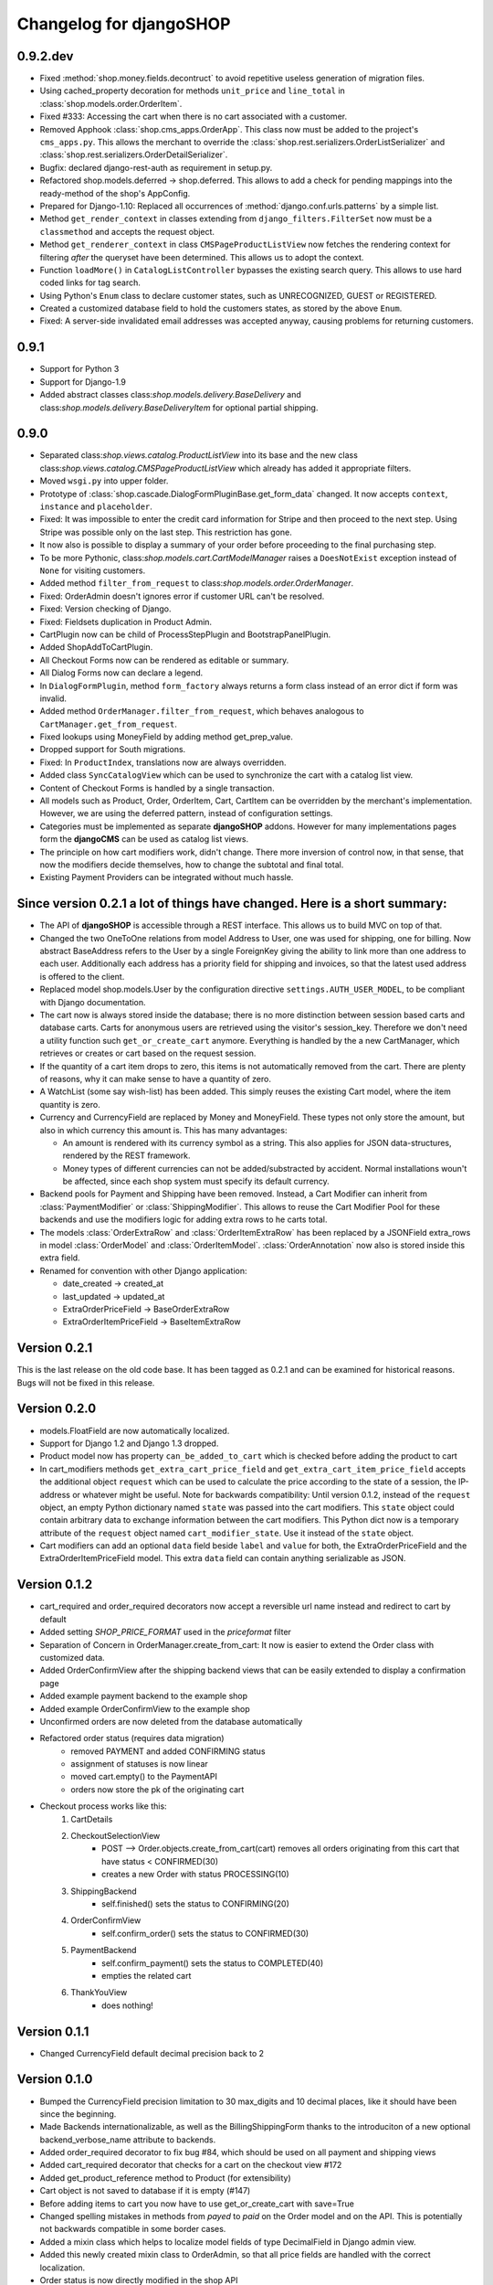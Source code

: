 .. _changelog:

========================
Changelog for djangoSHOP
========================

0.9.2.dev
=========

* Fixed :method:`shop.money.fields.decontruct` to avoid repetitive useless generation of migration
  files.
* Using cached_property decoration for methods ``unit_price`` and ``line_total`` in
  :class:`shop.models.order.OrderItem`.
* Fixed #333: Accessing the cart when there is no cart associated with a customer.
* Removed Apphook :class:`shop.cms_apps.OrderApp`. This class now must be added to the project's
  ``cms_apps.py``. This allows the merchant to override the
  :class:`shop.rest.serializers.OrderListSerializer` and :class:`shop.rest.serializers.OrderDetailSerializer`.
* Bugfix: declared django-rest-auth as requirement in setup.py.
* Refactored shop.models.deferred -> shop.deferred. This allows to add a check for pending mappings
  into the ready-method of the shop's AppConfig.
* Prepared for Django-1.10: Replaced all occurrences of :method:`django.conf.urls.patterns` by
  a simple list.
* Method ``get_render_context`` in classes extending from ``django_filters.FilterSet`` now must be a
  ``classmethod`` and accepts the request object.
* Method ``get_renderer_context`` in class ``CMSPageProductListView`` now fetches the rendering
  context for filtering *after* the queryset have been determined. This allows us to adopt the
  context.
* Function ``loadMore()`` in ``CatalogListController`` bypasses the existing search query. This
  allows to use hard coded links for tag search.
* Using Python's ``Enum`` class to declare customer states, such as UNRECOGNIZED, GUEST or
  REGISTERED.
* Created a customized database field to hold the customers states, as stored by the above
  ``Enum``.
* Fixed: A server-side invalidated email addresses was accepted anyway, causing problems for
  returning customers.


0.9.1
=====

* Support for Python 3
* Support for Django-1.9
* Added abstract classes class:`shop.models.delivery.BaseDelivery` and class:`shop.models.delivery.BaseDeliveryItem`
  for optional partial shipping.


0.9.0
=====

* Separated class:`shop.views.catalog.ProductListView` into its base and the new class
  class:`shop.views.catalog.CMSPageProductListView` which already has added it appropriate
  filters.
* Moved ``wsgi.py`` into upper folder.
* Prototype of :class:`shop.cascade.DialogFormPluginBase.get_form_data` changed. It now accepts
  ``context``, ``instance`` and ``placeholder``.
* Fixed: It was impossible to enter the credit card information for Stripe and then proceed to the
  next step. Using Stripe was possible only on the last step. This restriction has gone.
* It now also is possible to display a summary of your order before proceeding to the final
  purchasing step.
* To be more Pythonic, class:`shop.models.cart.CartModelManager` raises a ``DoesNotExist`` exception
  instead of ``None`` for visiting customers.
* Added method ``filter_from_request`` to class:`shop.models.order.OrderManager`.
* Fixed: OrderAdmin doesn't ignores error if customer URL can't be resolved.
* Fixed: Version checking of Django.
* Fixed: Fieldsets duplication in Product Admin.
* CartPlugin now can be child of ProcessStepPlugin and BootstrapPanelPlugin.
* Added ShopAddToCartPlugin.
* All Checkout Forms now can be rendered as editable or summary.
* All Dialog Forms now can declare a legend.
* In ``DialogFormPlugin``, method ``form_factory`` always returns a form class instead of an error
  dict if form was invalid.
* Added method ``OrderManager.filter_from_request``, which behaves analogous to
  ``CartManager.get_from_request``.
* Fixed lookups using MoneyField by adding method get_prep_value.
* Dropped support for South migrations.
* Fixed: In ``ProductIndex``, translations now are always overridden.
* Added class ``SyncCatalogView`` which can be used to synchronize the cart with a catalog list
  view.
* Content of Checkout Forms is handled by a single transaction.
* All models such as Product, Order, OrderItem, Cart, CartItem can be overridden by the merchant's
  implementation. However, we are using the deferred pattern, instead of configuration settings.
* Categories must be implemented as separate **djangoSHOP** addons. However for many implementations
  pages form the **djangoCMS** can be used as catalog list views.
* The principle on how cart modifiers work, didn't change. There more inversion of control now, in
  that sense, that now the modifiers decide themselves, how to change the subtotal and final total.
* Existing Payment Providers can be integrated without much hassle.


Since version 0.2.1 a lot of things have changed. Here is a short summary:
==========================================================================

* The API of **djangoSHOP** is accessible through a REST interface. This allows us to build MVC on
  top of that.

* Changed the two OneToOne relations from model Address to User, one was used for shipping, one for
  billing. Now abstract BaseAddress refers to the User by a single ForeignKey giving the ability to
  link more than one address to each user. Additionally each address has a priority field for
  shipping and invoices, so that the latest used address is offered to the client.

* Replaced model shop.models.User by the configuration directive ``settings.AUTH_USER_MODEL``, to be
  compliant with Django documentation.

* The cart now is always stored inside the database; there is no more distinction between session
  based carts and database carts. Carts for anonymous users are retrieved using the visitor's
  session_key. Therefore we don't need a utility function such ``get_or_create_cart`` anymore.
  Everything is handled by the a new CartManager, which retrieves or creates or cart based on
  the request session.

* If the quantity of a cart item drops to zero, this items is not automatically removed from the
  cart. There are plenty of reasons, why it can make sense to have a quantity of zero.

* A WatchList (some say wish-list) has been added. This simply reuses the existing Cart model,
  where the item quantity is zero.

* Currency and CurrencyField are replaced by Money and MoneyField. These types not only store the
  amount, but also in which currency this amount is. This has many advantages:

  * An amount is rendered with its currency symbol as a string. This also applies for JSON
    data-structures, rendered by the REST framework.

  * Money types of different currencies can not be added/substracted by
    accident.  Normal installations woun't be affected, since each shop system
    must specify its default currency.

* Backend pools for Payment and Shipping have been removed. Instead, a Cart Modifier can inherit
  from :class:`PaymentModifier` or :class:`ShippingModifier`. This allows to reuse the Cart Modifier
  Pool for these backends and use the modifiers logic for adding extra rows to he carts total.

* The models :class:`OrderExtraRow` and :class:`OrderItemExtraRow` has been replaced by a JSONField
  extra_rows in model :class:`OrderModel` and :class:`OrderItemModel`. :class:`OrderAnnotation` now
  also is stored inside this extra field.

* Renamed for convention with other Django application:

  * date_created -> created_at
  * last_updated -> updated_at
  * ExtraOrderPriceField -> BaseOrderExtraRow
  * ExtraOrderItemPriceField -> BaseItemExtraRow


Version 0.2.1
=============
This is the last release on the old code base. It has been tagged as 0.2.1 and can be examined for
historical reasons. Bugs will not be fixed in this release.


Version 0.2.0
=============
* models.FloatField are now automatically localized.
* Support for Django 1.2 and Django 1.3 dropped.
* Product model now has property ``can_be_added_to_cart`` which is checked before adding the product to cart
* In cart_modifiers methods ``get_extra_cart_price_field`` and ``get_extra_cart_item_price_field``
  accepts the additional object ``request`` which can be used to calculate the price
  according to the state of a session, the IP-address or whatever might be useful.
  Note for backwards compatibility: Until version 0.1.2, instead of the ``request``
  object, an empty Python dictionary named ``state`` was passed into the cart
  modifiers. This ``state`` object could contain arbitrary data to exchange information
  between the cart modifiers. This Python dict now is a temporary attribute of the
  ``request`` object named ``cart_modifier_state``. Use it instead of the
  ``state`` object.
* Cart modifiers can add an optional ``data`` field beside ``label`` and ``value``
  for both, the ExtraOrderPriceField and the ExtraOrderItemPriceField model.
  This extra ``data`` field can contain anything serializable as JSON.

Version 0.1.2
=============

* cart_required and order_required decorators now accept a reversible url
  name instead and redirect to cart by default
* Added setting `SHOP_PRICE_FORMAT` used in the `priceformat` filter
* Separation of Concern in OrderManager.create_from_cart:
  It now is easier to extend the Order class with customized
  data.
* Added OrderConfirmView after the shipping backend views that can be easily
  extended to display a confirmation page
* Added example payment backend to the example shop
* Added example OrderConfirmView to the example shop
* Unconfirmed orders are now deleted from the database automatically
* Refactored order status (requires data migration)
    * removed PAYMENT and added CONFIRMING status
    * assignment of statuses is now linear
    * moved cart.empty() to the PaymentAPI
    * orders now store the pk of the originating cart
* Checkout process works like this:
    1. CartDetails
    2. CheckoutSelectionView
        * POST --> Order.objects.create_from_cart(cart) removes all orders originating from this cart that have status < CONFIRMED(30)
        * creates a new Order with status PROCESSING(10)
    3. ShippingBackend
        * self.finished() sets the status to CONFIRMING(20)
    4. OrderConfirmView
        * self.confirm_order() sets the status to CONFIRMED(30)
    5. PaymentBackend
        * self.confirm_payment() sets the status to COMPLETED(40)
        * empties the related cart
    6. ThankYouView
        * does nothing!

Version 0.1.1
=============

* Changed CurrencyField default decimal precision back to 2

Version 0.1.0
=============

* Bumped the CurrencyField precision limitation to 30 max_digits and 10 decimal
  places, like it should have been since the beginning.
* Made Backends internationalizable, as well as the BillingShippingForm
  thanks to the introduciton of a new optional backend_verbose_name attribute
  to backends.
* Added order_required decorator to fix bug #84, which should be used on all
  payment and shipping views
* Added cart_required decorator that checks for a cart on the checkout view #172
* Added get_product_reference method to Product (for extensibility)
* Cart object is not saved to database if it is empty (#147)
* Before adding items to cart you now have to use get_or_create_cart with save=True
* Changed spelling mistakes in methods from `payed` to `paid` on the Order
  model and on the API. This is potentially not backwards compatible in some
  border cases.
* Added a mixin class which helps to localize model fields of type DecimalField
  in Django admin view.
* Added this newly created mixin class to OrderAdmin, so that all price fields
  are handled with the correct localization.
* Order status is now directly modified in the shop API
* CartItem URLs were too greedy, they now match less.
* In case a user has two carts, one bound to the session and one to the user,
  the one from the session will be used (#169)
* Fixed circular import errors by moving base models to shop.models_bases and
  base managers to shop.models_bases.managers

Version 0.0.13
==============

(Version cleanup)

Version 0.0.12
==============

* Updated translations
* Split urls.py into several sub-files for better readability, and put in a
  urls shubfolder.
* Made templates extend a common base template
* Using a dynamically generated form for the cart now to validate user input.
  This will break your cart.html template. Please refer to the changes in
  cart.html shipped by the shop to see how you can update your own template.
  Basically you need to iterate over a formset now instead of cart_items.
* Fixed a circular import problem when user overrode their own models

Version 0.0.11
==============

* Performance improvement (update CartItems are now cached to avoid unnecessary
  db queries)
* Various bugfixes


Version 0.0.10
==============

* New hooks were added to cart modifiers: pre_process_cart and
  post_process_cart.
* [API change] Cart modifiers cart item methods now recieve a state object,
  that allows them to pass information between cart modifiers cheaply.
* The cart items are not automatically saved after  process_cart_item anymore.
  This allows for cart modifiers that change the cart's content (also
  deleting).
* Changed the version definition mechanism. You can now: import shop;
  shop.__version__. Also, it now conforms to PEP 386
* [API Change] Changed the payment backend API to let get_finished_url
  and get_cancel_url return strings instead of HttpResponse objects (this
  was confusing)
* Tests for the shop are now runnable from any project
* added URL to CartItemView.delete()

Version 0.0.9
=============

* Changed the base class for Cart Modifiers. Methods are now expected to return
  a tuple, and not direectly append it to the extra_price_fields. Computation of
  the total is not done using an intermediate "current_total" attribute.
* Added a SHOP_FORCE_LOGIN setting that restricts the checkout process to
  loged-in users.

Version 0.0.8
=============

* Major change in the way injecting models for extensibility works: the base
  models are now abstract, and the shop provides a set of default implementations
  that users can replace / override using the settings, as usual. A special
  mechanism is required to make the Foreign keys to shop models work. This is
  explained in shop.utils.loaders

Version 0.0.7
=============

* Fixed bug in the extensibility section of CartItem
* Added complete German translations
* Added verbose names to the Address model in order to have shipping and
  billing forms that has multilingual labels.

Version 0.0.6
=============

(Bugfix release)

* Various bugfixes
* Creating AddressModels for use with the checkout view (the default ones at
  least) were bugged, and would spawn new instances on form post, instead of
  updating the user's already existing ones.
* Removed redundant payment method field on the Order model.
* The "thank you" view does not crash anymore when it's refreshed. It now
  displays the last order the user placed.
* Fixed a bug in the shippingbilling view where the returned form was a from
  class instead of a from instance.

Version 0.0.5
=============

* Fix a bug in 0.0.4 that made South migration fail with Django < 1.3

Version 0.0.4
=============

* Addresses are now stored as one single text field on the Order objects
* OrderItems now have a ForeignKey relation to Products (to retrieve the
  product more easily)
* New templatetag ("products")
* Made most models swappable using settings (see docs)
* Changed checkout views. The shop uses one single checkout view by default now.
* Created new mechanism to use custom Address models (see docs)
* Moved all Address-related models to shop.addressmodel sub-app
* Removed Client Class
* Removed Product.long_description and Product.short_description from the
  Product superclass
* Bugfixes, docs update

Version 0.0.3
=============

* More packaging fixes (missing templates, basically)

Version 0.0.2
=============

* Packaging fix (added MANIFEST.in)

Version 0.0.1
=============

* Initial release to Pypi
